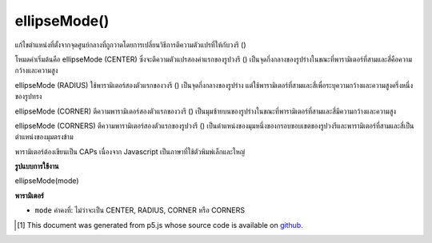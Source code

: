 .. raw:: html

	<script src="https://sketch.netpie.io/widget/p5-widget.js"></script>

ellipseMode()
=============

แก้ไขตำแหน่งที่ตั้งจากจุดศูนย์กลางที่ถูกวาดโดยการเปลี่ยนวิธีการตีความตัวแปรที่ให้กับวงรี ()

โหมดค่าเริ่มต้นคือ ellipseMode (CENTER) ซึ่งจะตีความตัวแปรสองค่าแรกของรูปวงรี () เป็นจุดกึ่งกลางของรูปร่างในขณะที่พารามิเตอร์ที่สามและสี่คือความกว้างและความสูง

ellipseMode (RADIUS) ใช้พารามิเตอร์สองตัวแรกของวงรี () เป็นจุดกึ่งกลางของรูปร่าง แต่ใช้พารามิเตอร์ที่สามและสี่เพื่อระบุความกว้างและความสูงครึ่งหนึ่งของรูปทรง

ellipseMode (CORNER) ตีความพารามิเตอร์สองตัวแรกของวงรี () เป็นมุมซ้ายบนของรูปร่างในขณะที่พารามิเตอร์ที่สามและสี่มีความกว้างและความสูง

ellipseMode (CORNERS) ตีความพารามิเตอร์สองตัวแรกของรูปวงรี () เป็นตำแหน่งของมุมหนึ่งของกรอบขอบเขตของรูปวงรีและพารามิเตอร์ที่สามและสี่เป็นตำแหน่งของมุมตรงข้าม

พารามิเตอร์ต้องเขียนเป็น CAPs เนื่องจาก Javascript เป็นภาษาที่ใช้ตัวพิมพ์เล็กและใหญ่

.. Modifies the location from which ellipses are drawn by changing the way in which parameters given to ellipse() are interpreted. 
.. The default mode is ellipseMode(CENTER), which interprets the first two parameters of ellipse() as the shape's center point, while the third and fourth parameters are its width and height. 
.. ellipseMode(RADIUS) also uses the first two parameters of ellipse() as the shape's center point, but uses the third and fourth parameters to specify half of the shapes's width and height.
.. ellipseMode(CORNER) interprets the first two parameters of ellipse() as the upper-left corner of the shape, while the third and fourth parameters are its width and height. 
.. 
.. ellipseMode(CORNERS) interprets the first two parameters of ellipse() as the location of one corner of the ellipse's bounding box, and the third and fourth parameters as the location of the opposite corner. 
.. The parameter must be written in ALL CAPS because Javascript is a case-sensitive language.

**รูปแบบการใช้งาน**

ellipseMode(mode)

**พารามิเตอร์**

- ``mode``  ค่าคงที่: ไม่ว่าจะเป็น CENTER, RADIUS, CORNER หรือ CORNERS

.. - ``mode``  Constant: either CENTER, RADIUS, CORNER, or CORNERS

.. raw:: html

	<script type="text/p5" data-autoplay data-hide-sourcecode>
	ellipseMode(RADIUS);  // Set ellipseMode to RADIUS
    fill(255);  // Set fill to white
    ellipse(50, 50, 30, 30);  // Draw white ellipse using RADIUS mode

    ellipseMode(CENTER);  // Set ellipseMode to CENTER
    fill(100);  // Set fill to gray
    ellipse(50, 50, 30, 30);  // Draw gray ellipse using CENTER mode
	</script>

	<br><br>

	<script type="text/p5" data-autoplay data-hide-sourcecode>
	ellipseMode(CORNER);  // Set ellipseMode is CORNER
    fill(255);  // Set fill to white
    ellipse(25, 25, 50, 50);  // Draw white ellipse using CORNER mode

    ellipseMode(CORNERS);  // Set ellipseMode to CORNERS
    fill(100);  // Set fill to gray
    ellipse(25, 25, 50, 50);  // Draw gray ellipse using CORNERS mode
	</script>

	<br><br>

..  [#f1] This document was generated from p5.js whose source code is available on `github <https://github.com/processing/p5.js>`_.
